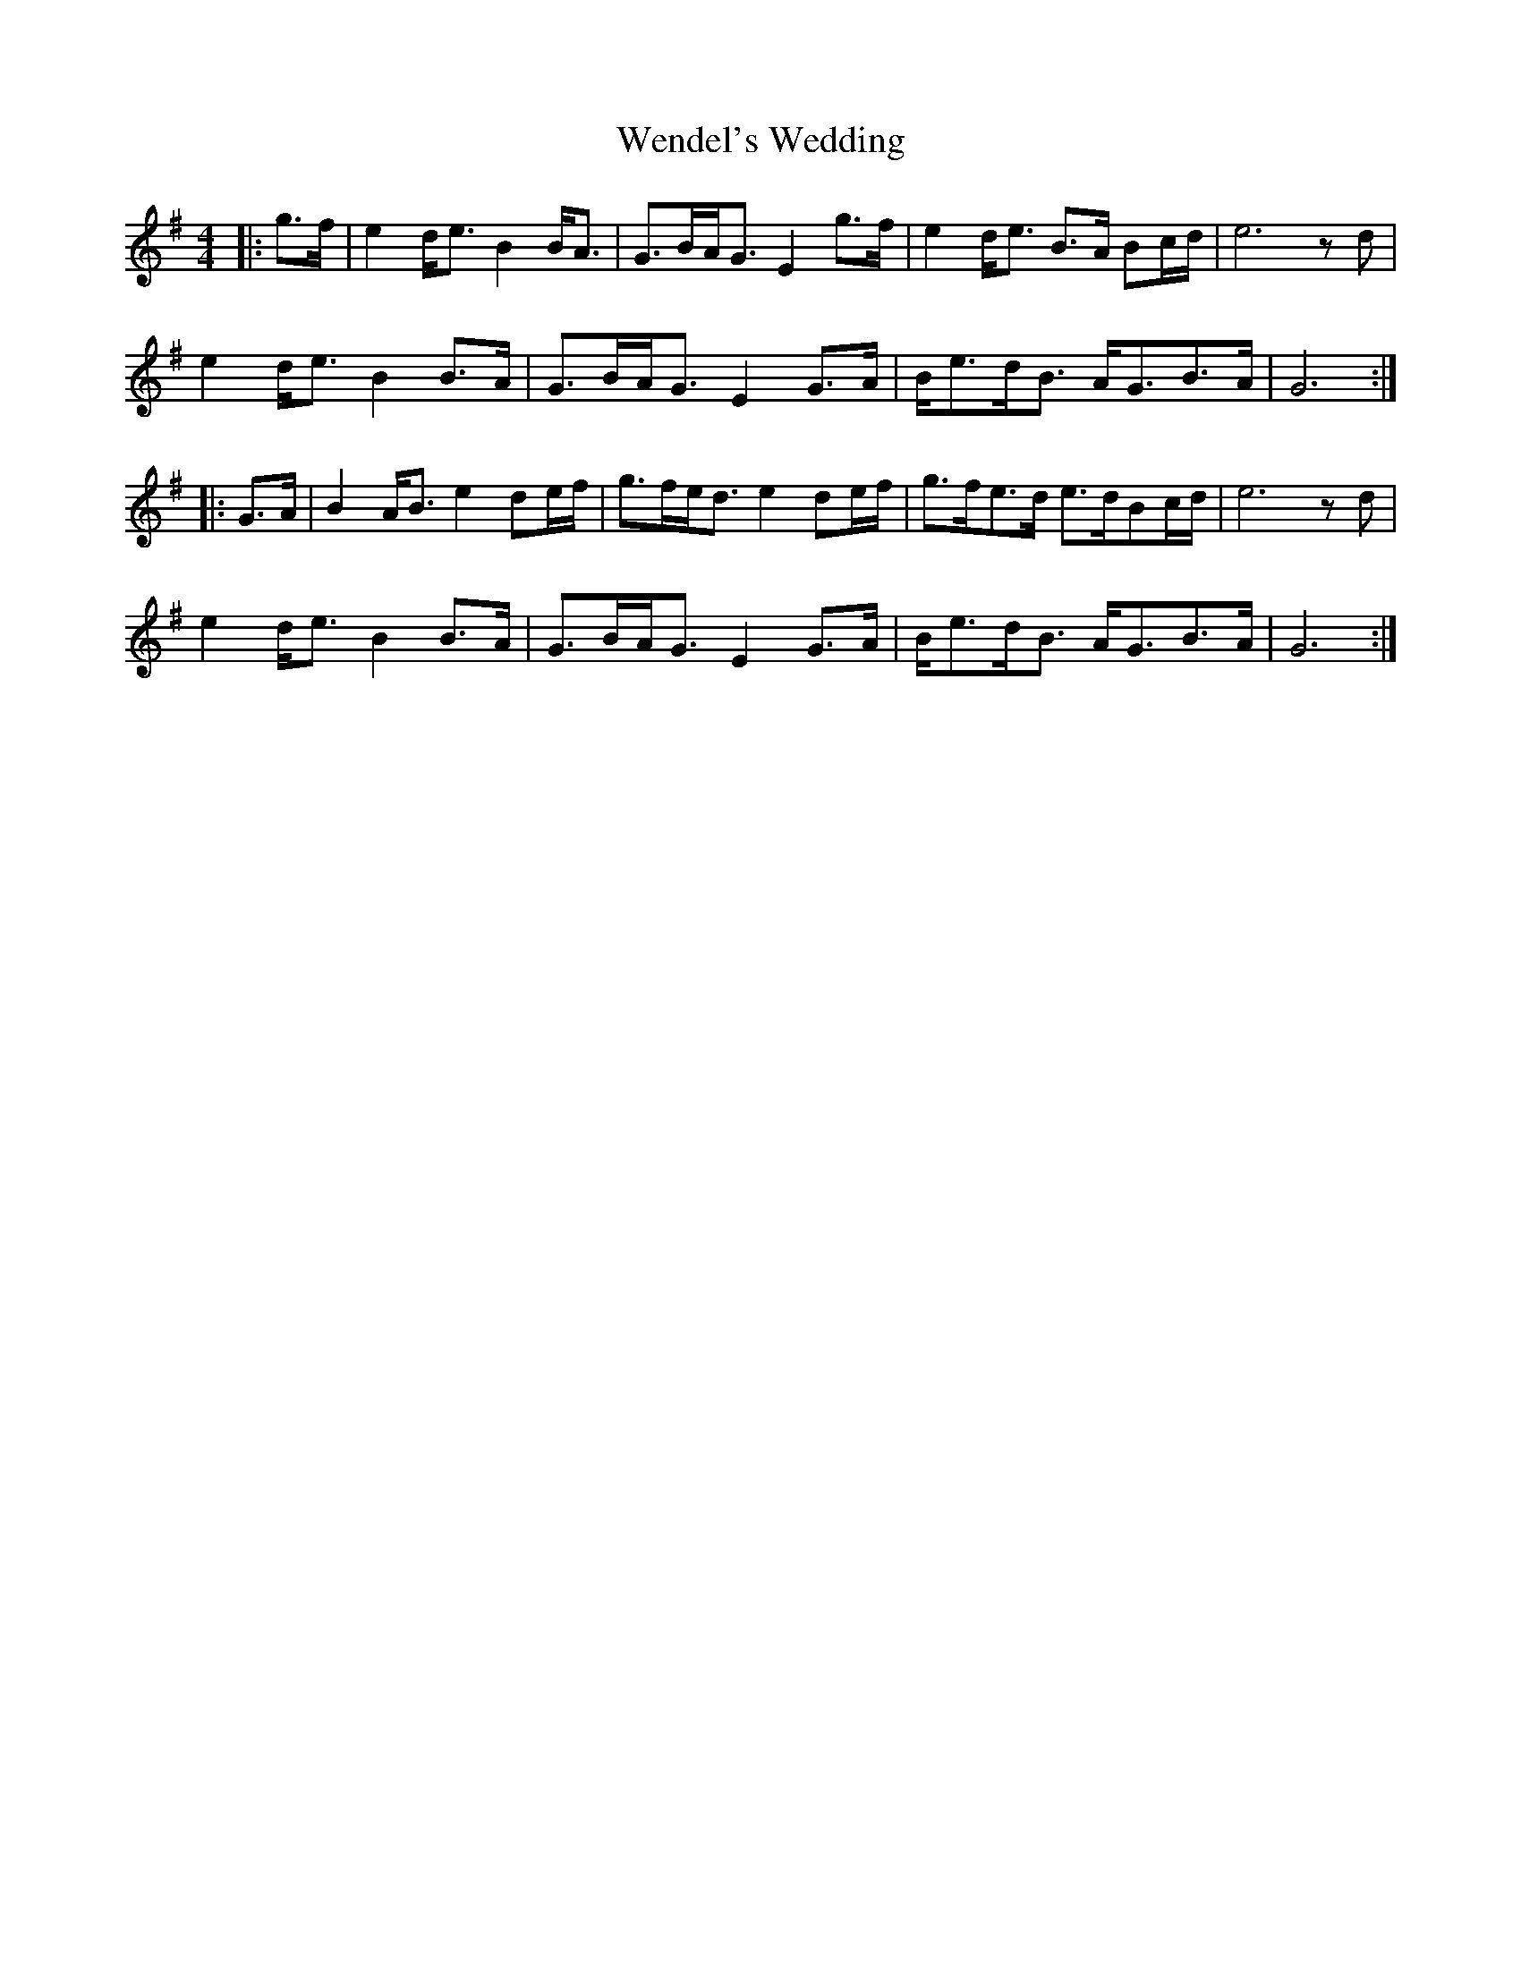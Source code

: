 X: 42395
T: Wendel's Wedding
R: strathspey
M: 4/4
K: Gmajor
|:g>f|e2 d<e B2 B<A|G>BA<G E2 g>f|e2 d<e B>A Bc/d/|e6 zd|
e2 d<e B2 B>A|G>BA<G E2 G>A|B<ed<B A<GB>A|G6:|
|:G>A|B2 A<B e2 de/f/|g>fe<d e2 de/f/|g>fe>d e>dBc/d/|e6 zd|
e2 d<e B2 B>A|G>BA<G E2 G>A|B<ed<B A<GB>A|G6:|

